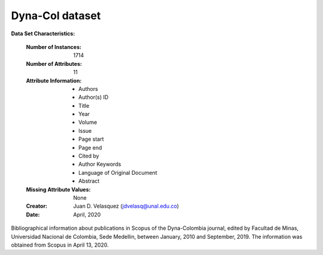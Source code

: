 .. load_dynacol:

Dyna-Col dataset
--------------------

**Data Set Characteristics:**

    :Number of Instances: 1714
    :Number of Attributes: 11
    :Attribute Information:
        - Authors
        - Author(s) ID
        - Title
        - Year
        - Volume
        - Issue
        - Page start
        - Page end
        - Cited by
        - Author Keywords
        - Language of Original Document
        - Abstract
        

    :Missing Attribute Values: None
    :Creator: Juan D. Velasquez (jdvelasq@unal.edu.co)
    :Date: April, 2020

Bibliographical information about publications in Scopus of the Dyna-Colombia 
journal, edited by Facultad de Minas, Universidad Nacional de Colombia, Sede
Medellin, between January, 2010 and September, 2019. The information was 
obtained from Scopus in April 13, 2020.
